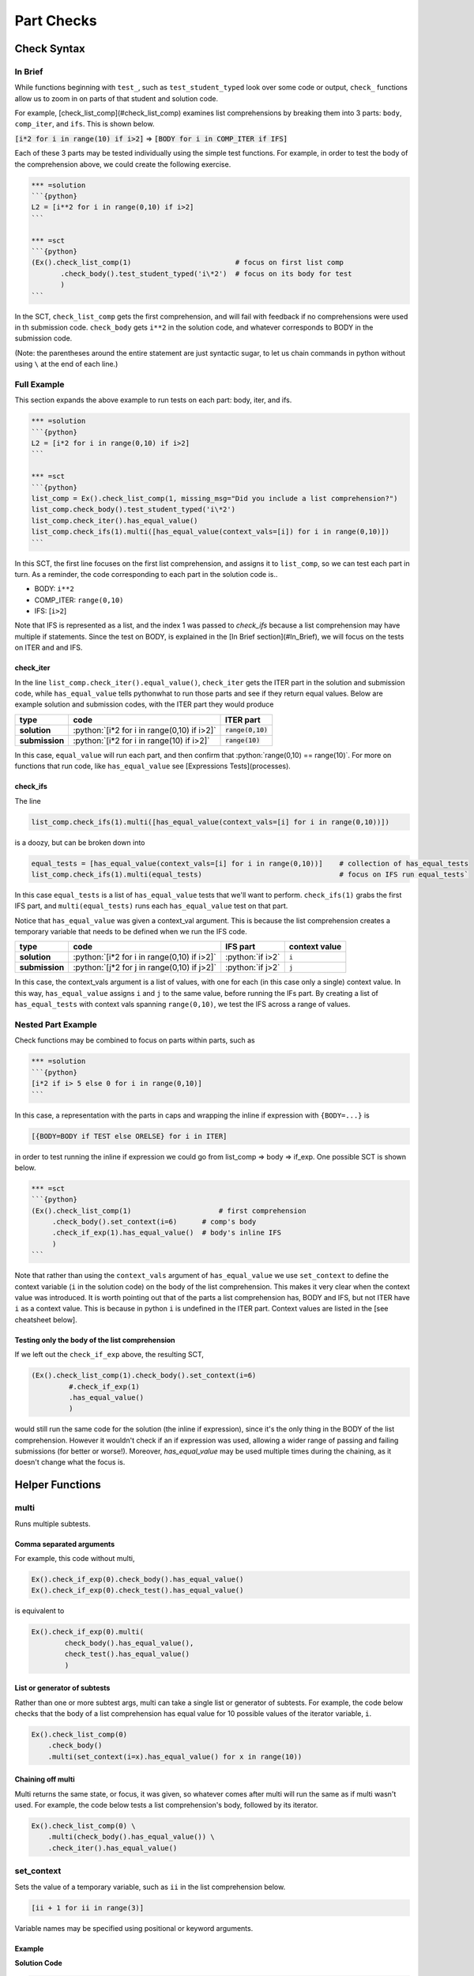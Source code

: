 Part Checks
================

.. role:: python(code)
   :language: python

Check Syntax
--------------

In Brief
~~~~~~~~

While functions beginning with ``test_``, such as ``test_student_typed`` look over some code or output, ``check_`` functions allow us to zoom in on parts of that student and solution code.

For example, [check_list_comp](#check_list_comp) examines list comprehensions by breaking them into 3 parts: ``body``, ``comp_iter``, and ``ifs``. This is shown below.


:code:`[i*2 for i in range(10) if i>2]` => :code:`[BODY for i in COMP_ITER if IFS]`

Each of these 3 parts may be tested individually using the simple test functions.
For example, in order to test the body of the comprehension above, we could create the following exercise.

.. code:: python

    *** =solution
    ```{python}
    L2 = [i**2 for i in range(0,10) if i>2]
    ```

    *** =sct
    ```{python}
    (Ex().check_list_comp(1)                         # focus on first list comp
           .check_body().test_student_typed('i\*2')  # focus on its body for test
           )
    ```

In the SCT, ``check_list_comp`` gets the first comprehension, and will fail with feedback if no comprehensions were used in th submission code. ``check_body`` gets ``i**2`` in the solution code, and whatever corresponds to BODY in the submission code. 

(Note: the parentheses around the entire statement are just syntactic sugar, to let us chain commands in python without using ``\`` at the end of each line.)

Full Example
~~~~~~~~~~~~

This section expands the above example to run tests on each part: body, iter, and ifs.

.. code-block:: python

    *** =solution
    ```{python}
    L2 = [i*2 for i in range(0,10) if i>2]
    ```

    *** =sct
    ```{python}
    list_comp = Ex().check_list_comp(1, missing_msg="Did you include a list comprehension?")
    list_comp.check_body().test_student_typed('i\*2')
    list_comp.check_iter().has_equal_value()
    list_comp.check_ifs(1).multi([has_equal_value(context_vals=[i]) for i in range(0,10)])
    ```

In this SCT, the first line focuses on the first list comprehension, and assigns it to ``list_comp``, so we can test each part in turn. As a reminder, the code corresponding to each part in the solution code is..

* BODY: ``i**2``
* COMP_ITER: ``range(0,10)``
* IFS: [``i>2``]

Note that IFS is represented as a list, and the index 1 was passed to `check_ifs` because a list comprehension may have multiple if statements. Since the test on BODY, is explained in the [In Brief section](#In_Brief), we will focus on the tests on ITER and and IFS.

check_iter
^^^^^^^^^^^^^^

In the line ``list_comp.check_iter().equal_value()``, ``check_iter`` gets the ITER part in the solution and submission code, while ``has_equal_value`` tells pythonwhat to run those parts and see if they return equal values. Below are example solution and submission codes, with the ITER part they would produce

================ ============================================ ====================
 type              code                                       ITER part
================ ============================================ ====================
 **solution**     :python:`[i*2 for i in range(0,10) if i>2]`  :code:`range(0,10)`
**submission**    :python:`[i*2 for i in range(10) if i>2]`    :code:`range(10)`
================ ============================================ ====================

In this case, ``equal_value`` will run each part, and then confirm that :python:`range(0,10) == range(10)`. For more on functions that run code, like ``has_equal_value`` see [Expressions Tests](processes).

check_ifs
^^^^^^^^^^^^^

The line 

.. code-block:: python
  
  list_comp.check_ifs(1).multi([has_equal_value(context_vals=[i] for i in range(0,10))])

is a doozy, but can be broken down into

.. code-block:: python

  equal_tests = [has_equal_value(context_vals=[i] for i in range(0,10))]    # collection of has_equal_tests
  list_comp.check_ifs(1).multi(equal_tests)                                 # focus on IFS run equal_tests`

In this case ``equal_tests`` is a list of ``has_equal_value`` tests that we'll want to perform. ``check_ifs(1)`` grabs the first IFS part, and ``multi(equal_tests)`` runs each ``has_equal_value`` test on that part. 

Notice that ``has_equal_value`` was given a context_val argument. This is because the list comprehension creates a temporary variable that needs to be defined when we run the IFS code.

================ ============================================== ================ ===============
 type             code                                           IFS part         context value
================ ============================================== ================ ===============
 **solution**     :python:`[i*2 for i in range(0,10) if i>2]`   :python:`if i>2`   ``i`` 
 **submission**   :python:`[j*2 for j in range(0,10) if j>2]`   :python:`if j>2`   ``j`` 
================ ============================================== ================ =============== 

In this case, the context_vals argument is a list of values, with one for each (in this case only a single) context value. In this way, ``has_equal_value`` assigns ``i`` and ``j`` to the same value, before running the IFs part. By creating a list of ``has_equal_tests`` with context vals spanning ``range(0,10)``, we test the IFS across a range of values.

Nested Part Example
~~~~~~~~~~~~~~~~~~~~

Check functions may be combined to focus on parts within parts, such as

.. code:: python

   *** =solution
   ```{python}
   [i*2 if i> 5 else 0 for i in range(0,10)]
   ```

In this case, a representation with the parts in caps and wrapping the inline if expression with ``{BODY=...}`` is

.. code::

   [{BODY=BODY if TEST else ORELSE} for i in ITER]

in order to test running the inline if expression we could go from list_comp => body => if_exp. One possible SCT is shown below.

.. code:: python

   *** =sct
   ```{python}
   (Ex().check_list_comp(1)                     # first comprehension
        .check_body().set_context(i=6)      # comp's body
        .check_if_exp(1).has_equal_value()  # body's inline IFS
        )
   ```

Note that rather than using the ``context_vals`` argument of ``has_equal_value`` we use ``set_context`` to define the context variable (``i`` in the solution code) on the body of the list comprehension. This makes it very clear when the context value was introduced. It is worth pointing out that of the parts a list comprehension has, BODY and IFS, but not ITER have ``i`` as a context value. This is because in python ``i`` is undefined in the ITER part. Context values are listed in the [see cheatsheet below].

Testing only the body of the list comprehension
^^^^^^^^^^^^^^^^^^^^^^^^^^^^^^^^^^^^^^^^^^^^^^^^

If we left out the ``check_if_exp`` above, the resulting SCT,

.. code:: python
   
   (Ex().check_list_comp(1).check_body().set_context(i=6)
            #.check_if_exp(1)
            .has_equal_value()
            )

would still run the same code for the solution (the inline if expression), since it's the only thing in the BODY of the list comprehension. However it wouldn't check if an if expression was used, allowing a wider range of passing and failing submissions (for better or worse!). Moreover, `has_equal_value` may be used multiple times during the chaining, as it doesn't change what the focus is.

Helper Functions
----------------

multi
~~~~~~~

Runs multiple subtests. 


Comma separated arguments
^^^^^^^^^^^^^^^^^^^^^^^^^^

For example, this code without multi,

.. code::

    Ex().check_if_exp(0).check_body().has_equal_value()
    Ex().check_if_exp(0).check_test().has_equal_value()


is equivalent to

.. code::

    Ex().check_if_exp(0).multi(
            check_body().has_equal_value(),
            check_test().has_equal_value()
            )

List or generator of subtests
^^^^^^^^^^^^^^^^^^^^^^^^^^^^^^^

Rather than one or more subtest args, multi can take a single list or generator of subtests.
For example, the code below checks that the body of a list comprehension has equal value
for 10 possible values of the iterator variable, ``i``.

.. code::

    Ex().check_list_comp(0)
        .check_body()
        .multi(set_context(i=x).has_equal_value() for x in range(10))

Chaining off multi
^^^^^^^^^^^^^^^^^^^

Multi returns the same state, or focus, it was given, so whatever comes after multi will run 
the same as if multi wasn't used. For example, the code below tests a list comprehension's body,
followed by its iterator.

.. code::

    Ex().check_list_comp(0) \
        .multi(check_body().has_equal_value()) \
        .check_iter().has_equal_value()


set_context
~~~~~~~~~~~~~

Sets the value of a temporary variable, such as ``ii`` in the list comprehension below.

.. code::

    [ii + 1 for ii in range(3)]

Variable names may be specified using positional or keyword arguments.

Example
^^^^^^^^

**Solution Code**

.. code::

    ltrs = ['a', 'b']
    for ii, ltr in enumerate(ltrs):
        print(ii)

**SCT**

.. code::

    Ex().check_for_loop(0).check_body() \
        .set_context(ii=0, ltr='a').has_equal_output() \
        .set_context(ii=1, ltr='b').has_equal_output()

Note that if a student replaced `ii` with `jj` in their submission, `set_context` would still work.
It uses the solution code as a reference. While we specified the target variables ``ii`` and ``ltr``
by name in the SCT above, they may also be given by position..

.. code::

    Ex().check_for_loop(0).check_body().set_context(0, 'a').has_equal_output()

Instructor Errors
^^^^^^^^^^^^^^^^^^^

If you are unsure what variables can be set, it's often easiest to take a guess.
When you try to set context values that don't match any target variables in the solution code,
``set_context`` raises an exception that lists the ones available.



with_context
~~~~~~~~~~~~~~

Runs subtests after setting the context for a ``with`` statement.

This function takes arguments in the same form as ``multi``. 
Note also that ``with_context`` was the default behavior for ``test_with`` in pythonwhat version 1.

Context Managers Explained
^^^^^^^^^^^^^^^^^^^^^^^^^^^

With statements are special in python in that they enter objects called a context manager at the beginning of the block,
and exit them at the end. For example, the object returned by ``open('fname.txt')`` below is a context manager.

.. code::

    with open('fname.txt') as f:
        print(f.read())

This code runs by

1. assigning ``f`` to the context manager returned by ``open('fname.txt')``
2. calling ``f.__enter__()``
3. running the block
4. calling ``f.__exit__()``

``with_context`` was designed to emulate this sequence of events, by setting up context values as in step (1), 
and replacing step (3) with any sub-tests given as arguments.


fail
~~~~~~

Fails. This function takes a single argument, ``msg``, that is the feedback given to the student.
Note that this would be a terrible idea for grading submissions, but may be useful while writing SCTs.
For example, failing a test will highlight the code as if the previous test/check had failed.

As a trivial SCT example,

.. code::

    Ex().check_for_loop(0).check_body().fail()     # fails boo

This can also be helpful for debugging SCTs, as it can be used to stop testing as a given point.

Check Functions
----------------

**Arguments**

* **index**: index or key corresponding to the node or part of interest. 
  This applies to all functions in the **check** column in the table below.
  However, apart from that, it only applies when there is more than one of a specific part to choose from ---
  ``check_ifs``, ``check_args``, ``check_handlers``, and ``check_context``.
  (e.g. ``Ex().check_list_comp(0).check_ifs(0)``)
* **missing_msg**: optional feedback message if node or part doesn't exist.


Note that code in all caps indicates the name of a piece of code that may be inspected using, ``check_{part}``, 
where ``{part}`` is replaced by the name in caps (e.g. ``check_if_else(0).check_test()``).
Target variables are those that may be set using ``set_context``.
These variables may only be set in places where python would set them.
For example, this means that a list comprehension's ITER part has no target variables,
but its BODY does.

+------------------------+------------------------------------------------------+-------------------+
| check                  | parts                                                | target variables  |
+========================+======================================================+===================+
|check_if_else           | .. code::                                            |                   |
|                        |                                                      |                   |
|                        |     if TEST:                                         |                   |
|                        |         BODY                                         |                   |
|                        |     else:                                            |                   |
|                        |         ORELSE                                       |                   |
|                        |                                                      |                   |
|                        |                                                      |                   |
+------------------------+------------------------------------------------------+-------------------+
|check_while             |  .. code:: python                                    |                   |
|                        |                                                      |                   |
|                        |      while TEST:                                     |                   |
|                        |          BODY                                        |                   |
|                        |      else:                                           |                   |
|                        |          ORELSE                                      |                   |
|                        |                                                      |                   |
+------------------------+------------------------------------------------------+-------------------+
|check_list_comp         | .. code::                                            | ``i``             |
|                        |                                                      |                   |
|                        |     [BODY for i in ITER if IFS[0] if IFS[1]]         |                   |
|                        |                                                      |                   |
+------------------------+------------------------------------------------------+-------------------+
|check_generator_exp     | .. code::                                            | ``i``             |
|                        |                                                      |                   |
|                        |     (BODY for i in ITER if IFS[0] if IFS[1])         |                   |
|                        |                                                      |                   |
+------------------------+------------------------------------------------------+-------------------+
|check_dict_comp         | .. code::                                            | ``k``, ``v``      |
|                        |                                                      |                   |
|                        |     {KEY : VALUE for k, v in ITER if IFS[0]}         |                   |
|                        |                                                      |                   |
+------------------------+------------------------------------------------------+-------------------+
|check_for_loop          | .. code::                                            | ``i``             |
|                        |                                                      |                   |
|                        |     for i in ITER:                                   |                   |
|                        |         BODY                                         |                   |
|                        |     else:                                            |                   |
|                        |         ORELSE                                       |                   |
|                        |                                                      |                   |
+------------------------+------------------------------------------------------+-------------------+
|check_try_except        |  .. code:: python                                    | ``e``             |
|                        |                                                      |                   |
|                        |    try:                                              |                   |
|                        |        BODY                                          |                   |
|                        |    except BaseException as e:                        |                   |
|                        |        HANDLERS['BaseException']                     |                   |
|                        |    except:                                           |                   |
|                        |        HANDLERS['all']                               |                   |
|                        |    else:                                             |                   |
|                        |        ORELSE                                        |                   |
|                        |    finally:                                          |                   |
|                        |        FINALBODY                                     |                   |
|                        |                                                      |                   |
+------------------------+------------------------------------------------------+-------------------+
|check_with              |   .. code:: python                                   | `f``              |
|                        |                                                      |                   |
|                        |     with CONTEXT_TEST as f:                          |                   |
|                        |         BODY                                         |                   |
|                        |                                                      |                   |
+------------------------+------------------------------------------------------+-------------------+
|check_function_def      |   .. code:: python                                   | argument names    |
|                        |                                                      |                   |
|                        |       def f(ARGS[0], ARGS[1]):                       |                   |
|                        |           BODY                                       |                   |
|                        |                                                      |                   |
+------------------------+------------------------------------------------------+-------------------+
|check_lambda            | .. code::                                            | argument names    |
|                        |                                                      |                   |
|                        |     lambda ARGS[0], ARGS[1]: BODY                    |                   |
|                        |                                                      |                   |
|                        |                                                      |                   |
+------------------------+------------------------------------------------------+-------------------+

More
------

elif statements
~~~~~~~~~~~~~~~~

In python, when an if-else statement has an elif clause, it is held in the ORELSE part,

.. code:: python

  if TEST:
      BODY
  ORELSE        # elif and else portion

In this sense, an if-elif-else statement is represented by python as nested if-elses. For example, the final ``else`` below

.. code:: python
   
   if x:   print(x)        # line 1
   elif y: print(y)        #  ""  2
   else:   print('none')   #  ""  3
   
can be checked with the following SCT

.. code:: python

   (Ex().check_if_else(1)                    # lines 1-3
        .check_orelse().check_if_else(1)     # lines 2-3
        .check_orelse().has_equal_output()       # line 3
        )


function definition / lambda args
~~~~~~~~~~~~~~~~~~~~~~~~~~~~~~~~~

.. code:: python

  def f(a, b):
      BODY

*args and **kwargs
^^^^^^^^^^^^^^^^^^

testing default values
^^^^^^^^^^^^^^^^^^^^^^
